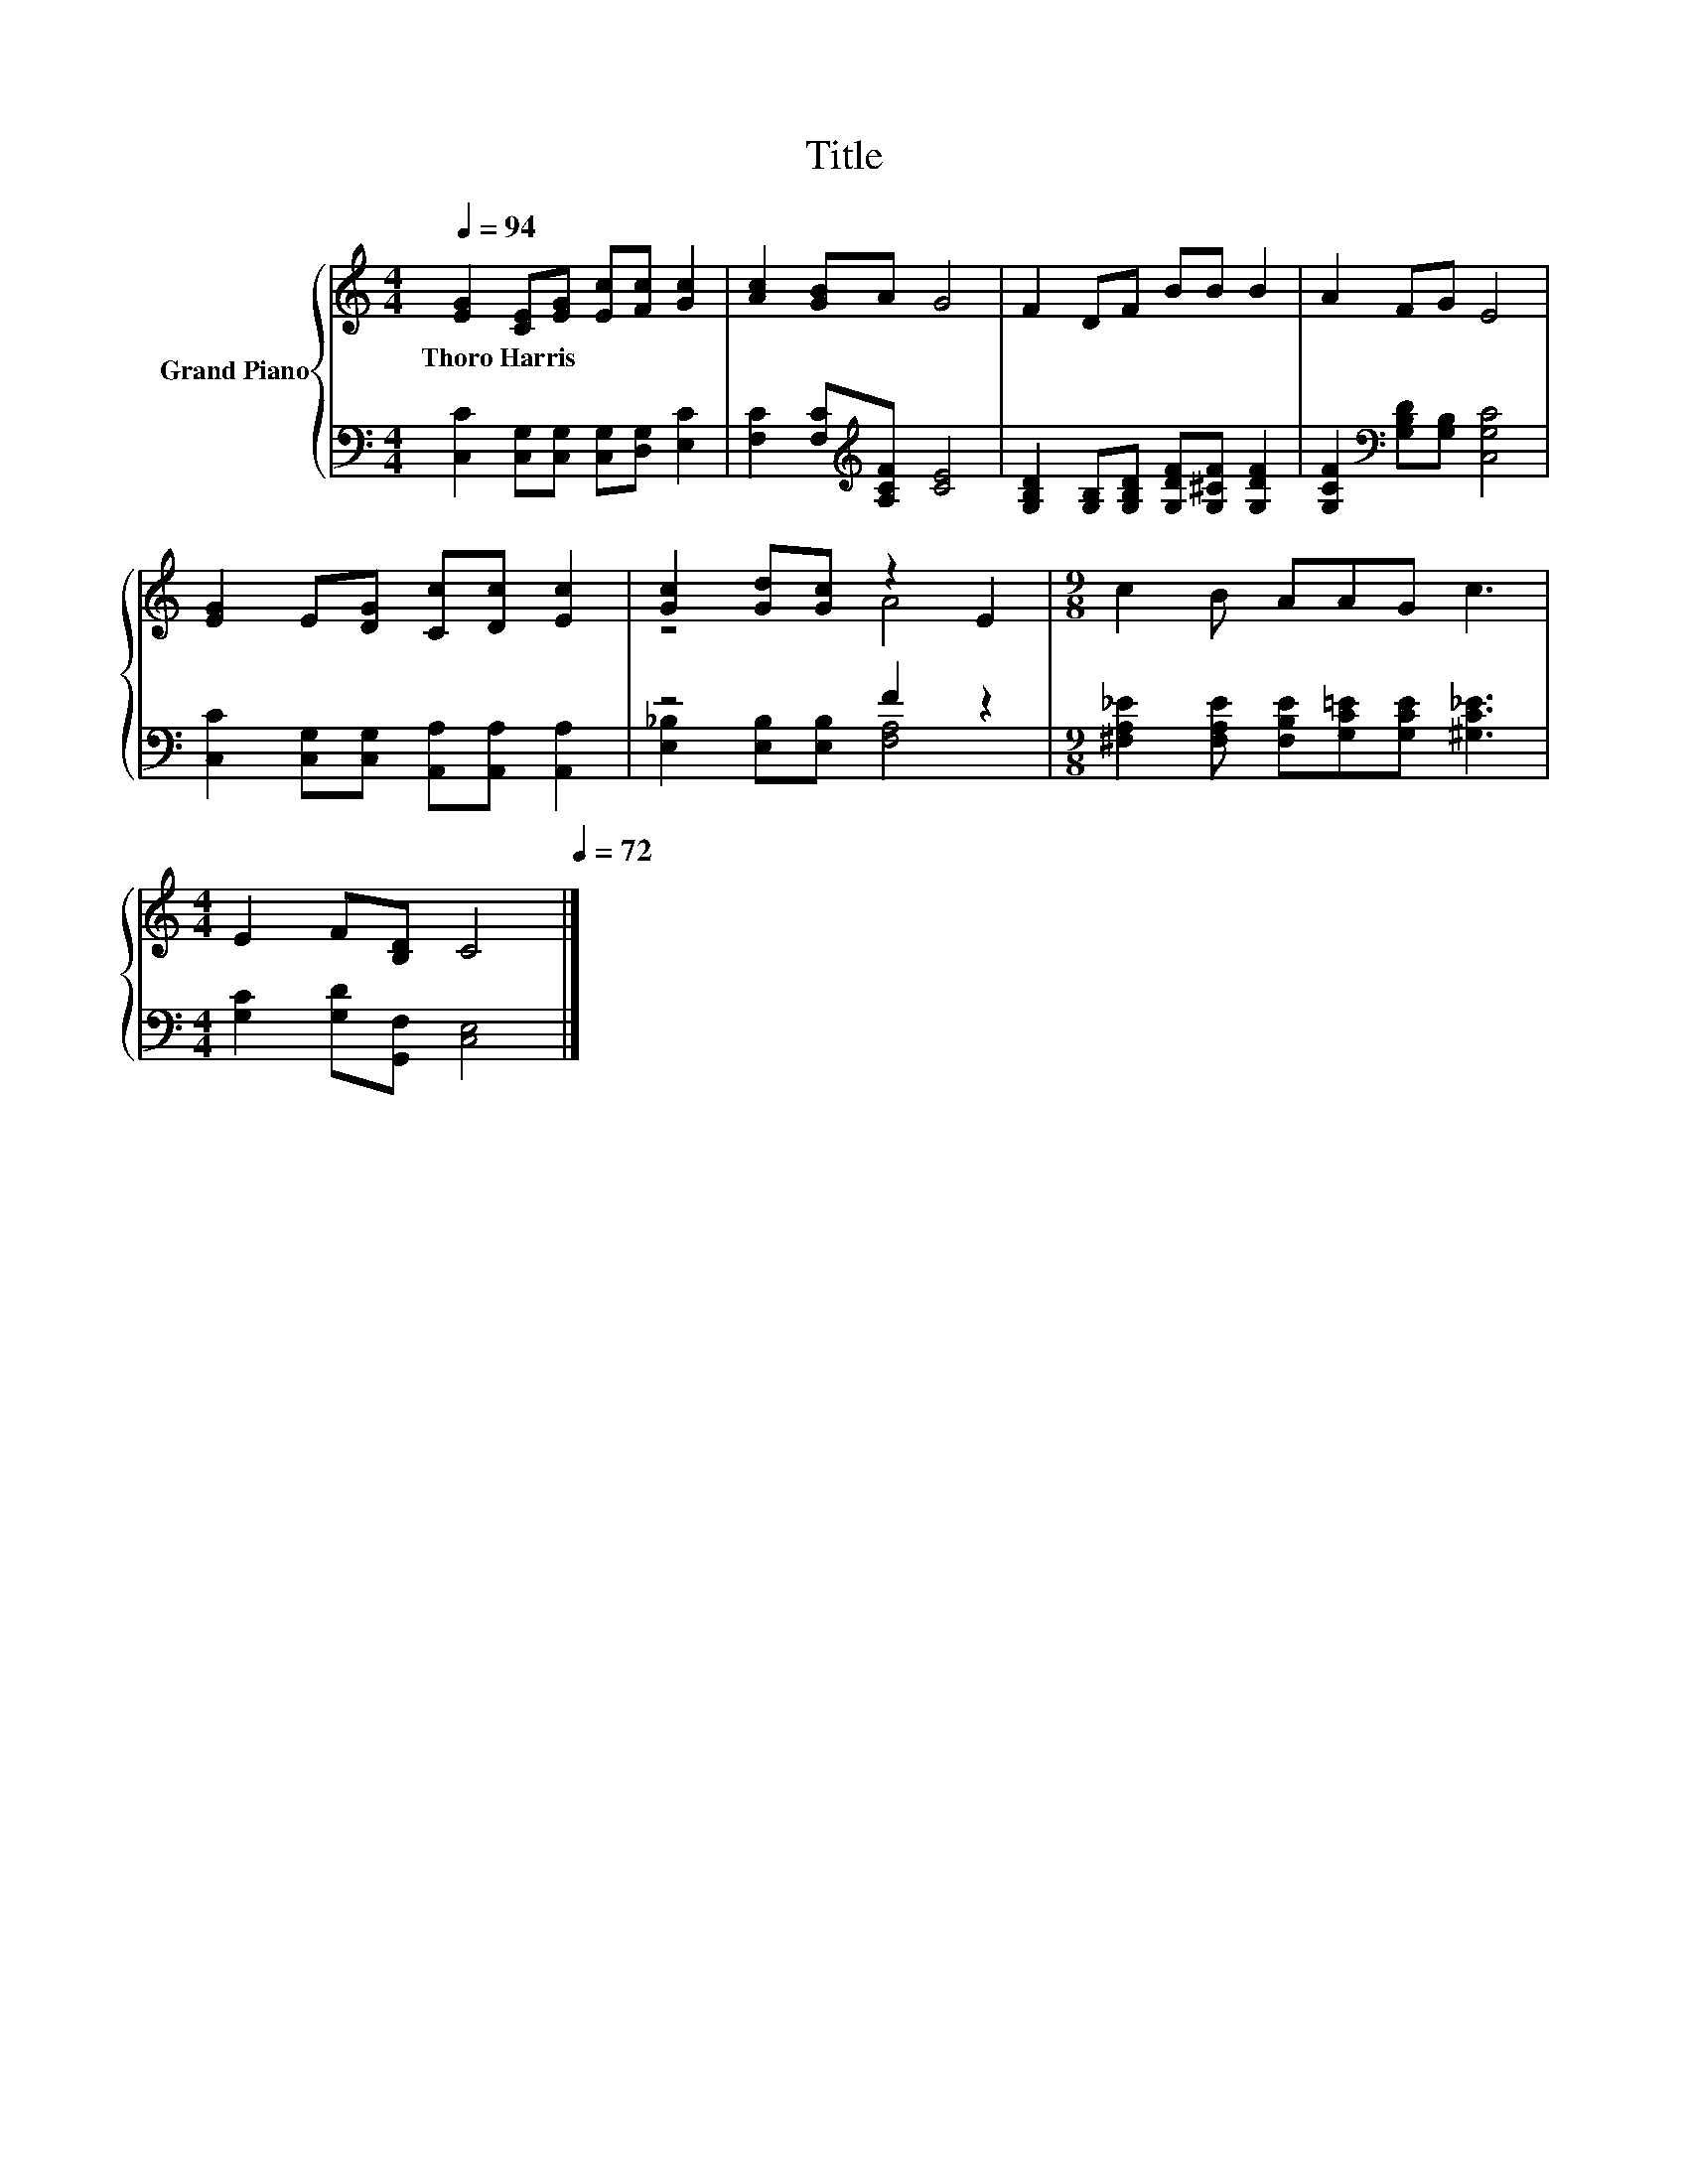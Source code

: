 X:1
T:Title
%%score { ( 1 3 ) | ( 2 4 ) }
L:1/8
Q:1/4=94
M:4/4
K:C
V:1 treble nm="Grand Piano"
V:3 treble 
V:2 bass 
V:4 bass 
V:1
 [EG]2 [CE][EG] [Ec][Fc] [Gc]2 | [Ac]2 [GB]A G4 | F2 DF BB B2 | A2 FG E4 | %4
w: Thoro~Harris * * * * *||||
 [EG]2 E[DG] [Cc][Dc] [Ec]2 | [Gc]2 [Gd][Gc] z2 E2 |[M:9/8] c2 B AAG c3 | %7
w: |||
[M:4/4] E2 F[B,D] C4[Q:1/4=93][Q:1/4=91][Q:1/4=90][Q:1/4=88][Q:1/4=87][Q:1/4=85][Q:1/4=84][Q:1/4=82][Q:1/4=81][Q:1/4=79][Q:1/4=78][Q:1/4=76][Q:1/4=75][Q:1/4=73][Q:1/4=72] |] %8
w: |
V:2
 [C,C]2 [C,G,][C,G,] [C,G,][D,G,] [E,C]2 | [F,C]2 [F,C][K:treble][A,CF] [CE]4 | %2
 [G,B,D]2 [G,B,][G,B,D] [G,DF][G,^CF] [G,DF]2 | [G,CF]2[K:bass] [G,B,D][G,B,] [C,G,C]4 | %4
 [C,C]2 [C,G,][C,G,] [A,,A,][A,,A,] [A,,A,]2 | z4 F2 z2 | %6
[M:9/8] [^F,A,_E]2 [F,A,E] [F,B,E][G,C=E][G,CE] [^G,C_E]3 |[M:4/4] [G,C]2 [G,D][G,,F,] [C,E,]4 |] %8
V:3
 x8 | x8 | x8 | x8 | x8 | z4 A4 |[M:9/8] x9 |[M:4/4] x8 |] %8
V:4
 x8 | x3[K:treble] x5 | x8 | x2[K:bass] x6 | x8 | [E,_B,]2 [E,B,][E,B,] [F,A,]4 |[M:9/8] x9 | %7
[M:4/4] x8 |] %8

